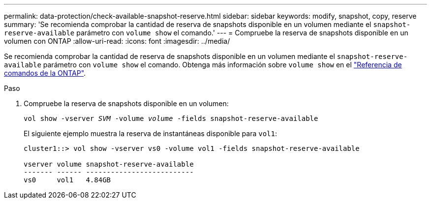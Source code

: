 ---
permalink: data-protection/check-available-snapshot-reserve.html 
sidebar: sidebar 
keywords: modify, snapshot, copy, reserve 
summary: 'Se recomienda comprobar la cantidad de reserva de snapshots disponible en un volumen mediante el `snapshot-reserve-available` parámetro con `volume show` el comando.' 
---
= Compruebe la reserva de snapshots disponible en un volumen con ONTAP
:allow-uri-read: 
:icons: font
:imagesdir: ../media/


[role="lead"]
Se recomienda comprobar la cantidad de reserva de snapshots disponible en un volumen mediante el `snapshot-reserve-available` parámetro con `volume show` el comando. Obtenga más información sobre `volume show` en el link:https://docs.netapp.com/us-en/ontap-cli/volume-show.html["Referencia de comandos de la ONTAP"^].

.Paso
. Compruebe la reserva de snapshots disponible en un volumen:
+
`vol show -vserver _SVM_ -volume _volume_ -fields snapshot-reserve-available`

+
El siguiente ejemplo muestra la reserva de instantáneas disponible para `vol1`:

+
[listing]
----
cluster1::> vol show -vserver vs0 -volume vol1 -fields snapshot-reserve-available

vserver volume snapshot-reserve-available
------- ------ --------------------------
vs0     vol1   4.84GB
----

